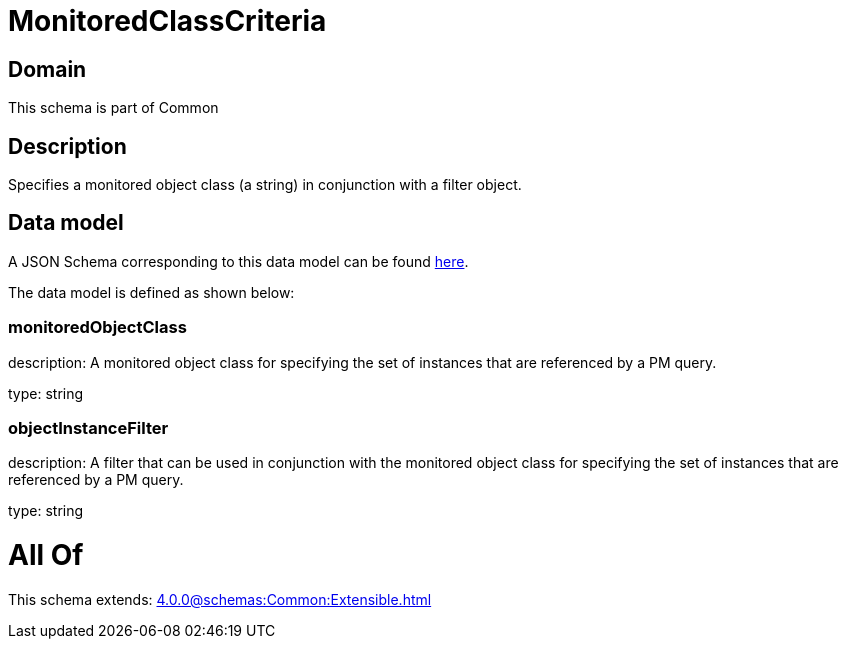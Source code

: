 = MonitoredClassCriteria

[#domain]
== Domain

This schema is part of Common

[#description]
== Description

Specifies a monitored object class (a string) in conjunction with a filter object.


[#data_model]
== Data model

A JSON Schema corresponding to this data model can be found https://tmforum.org[here].

The data model is defined as shown below:


=== monitoredObjectClass
description: A monitored object class for specifying the set of instances that are referenced by a PM query.

type: string


=== objectInstanceFilter
description: A filter that can be used in conjunction with the monitored object class for specifying the set of instances that are referenced by a PM query.

type: string


= All Of 
This schema extends: xref:4.0.0@schemas:Common:Extensible.adoc[]
